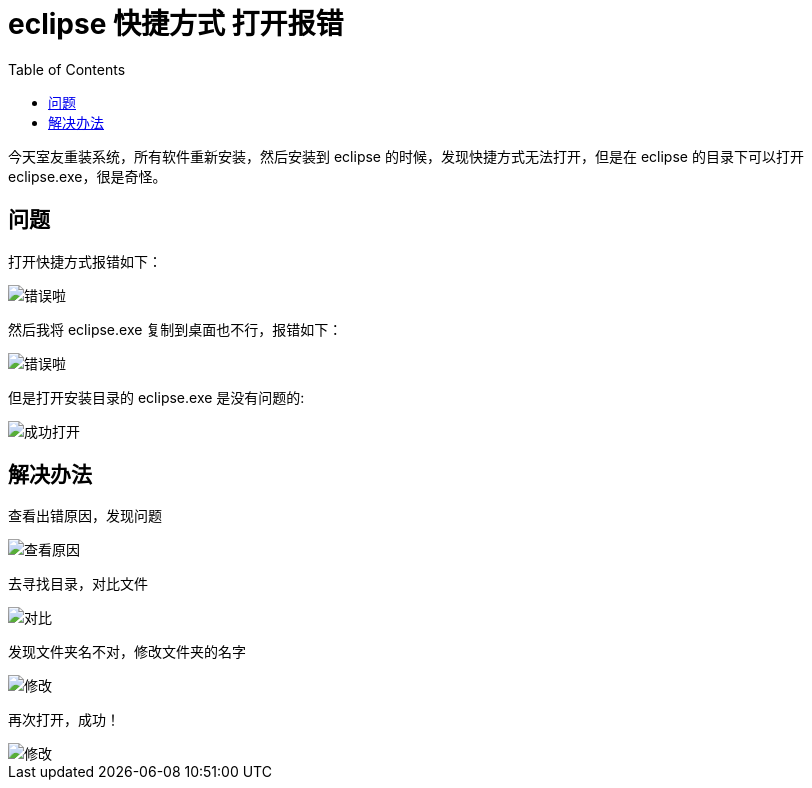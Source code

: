 = eclipse 快捷方式 打开报错
:page-description: eclipse 快捷方式 打开报错
:page-category: 归档
:page-image: https://img.hacpai.com/bing/20181119.jpg?imageView2/1/w/1280/h/720/interlace/1/q/100
:page-href: /articles/2018/09/09/1546344576907.html
:page-created: 1536489420000
:page-modified: 1546347664220
:toc:

今天室友重装系统，所有软件重新安装，然后安装到 eclipse
的时候，发现快捷方式无法打开，但是在 eclipse 的目录下可以打开
eclipse.exe，很是奇怪。

== 问题

打开快捷方式报错如下：

image::https://resources.echocow.cn/image/blog/questions/eclipse1.1.png[错误啦]

然后我将 eclipse.exe 复制到桌面也不行，报错如下：

image::https://resources.echocow.cn/image/blog/questions/eclipse1.2.png[错误啦]

但是打开安装目录的 eclipse.exe 是没有问题的:

image::https://resources.echocow.cn/image/blog/questions/eclipse1.3.jpg[成功打开]

== 解决办法

查看出错原因，发现问题

image::https://resources.echocow.cn/image/blog/questions/eclipse1.4.jpg[查看原因]

去寻找目录，对比文件

image::https://resources.echocow.cn/image/blog/questions/eclipse1.5.png[对比]

发现文件夹名不对，修改文件夹的名字

image::https://resources.echocow.cn/image/blog/questions/eclipse1.6.png[修改]

再次打开，成功！

image::https://resources.echocow.cn/image/blog/questions/eclipse1.7.jpg[修改]

